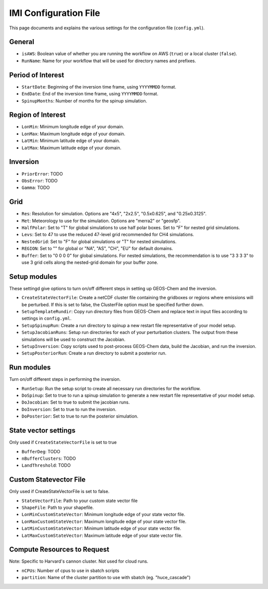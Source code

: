 IMI Configuration File
======================
This page documents and explains the various settings for the configuration file (``config.yml``).

General
~~~~~~~
- ``isAWS``: Boolean value of whether you are running the workflow on AWS (``true``) or a local cluster (``false``).
- ``RunName``: Name for your workflow that will be used for directory names and prefixes.

Period of Interest
~~~~~~~~~~~~~~~~~~
- ``StartDate``: Beginning of the inversion time frame, using ``YYYYMMDD`` format.
- ``EndDate``: End of the inversion time frame, using ``YYYYMMDD`` format.
- ``SpinupMonths``: Number of months for the spinup simulation.

Region of Interest
~~~~~~~~~~~~~~~~~~
- ``LonMin``: Minimum longitude edge of your domain.
- ``LonMax``: Maximum longitude edge of your domain.
- ``LatMin``: Minimum latitude edge of your domain.
- ``LatMax``: Maximum latitude edge of your domain.

Inversion
~~~~~~~~~
- ``PriorError``: TODO
- ``ObsError``: TODO
- ``Gamma``: TODO

Grid
~~~~
- ``Res``: Resolution for simulation. Options are "4x5", "2x2.5", "0.5x0.625", and "0.25x0.3125".
- ``Met``: Meteorology to use for the simulation. Options are "merra2" or "geosfp".
- ``HalfPolar``: Set to "T" for global simulations to use half polar boxes. Set to "F" for nested grid simulations.
- ``Levs``: Set to 47 to use the reduced 47-level grid recommended for CH4 simulations.
- ``NestedGrid``: Set to "F" for global simulations or "T" for nested simulations.
- ``REGION``: Set to "" for global or "NA", "AS", "CH", "EU" for default domains.
- ``Buffer``: Set to "0 0 0 0" for global simulations. For nested simulations, the recommendation is to use "3 3 3 3" to use 3 grid cells along the nested-grid domain for your buffer zone.

Setup modules
~~~~~~~~~~~~~
These settingd give options to turn on/off different steps in setting up GEOS-Chem and the inversion.

- ``CreateStateVectorFile``: Create a netCDF cluster file containing the gridboxes or regions where emissions will be perturbed. If this is set to false, the ClusterFile option must be specified further down.
- ``SetupTemplateRundir``: Copy run directory files from GEOS-Chem and replace text in input files according to settings in ``config.yml``.
- ``SetupSpinupRun``: Create a run directory to spinup a new restart file representative of your model setup.
- ``SetupJacobianRuns``: Setup run directories for each of your perturbation clusters. The output from these simulations will be used to construct the Jacobian.
- ``SetupInversion``: Copy scripts used to post-process GEOS-Chem data, build the Jacobian, and run the inversion.
- ``SetupPosteriorRun``: Create a run directory to submit a posterior run.

Run modules
~~~~~~~~~~~
Turn on/off different steps in performing the inversion.

- ``RunSetup``: Run the setup script to create all necessary run directories for the workflow.
- ``DoSpinup``: Set to true to run a spinup simulation to generate a new restart file representative of your model setup.
- ``DoJacobian``: Set to true to submit the jacobian runs.
- ``DoInversion``: Set to true to run the inversion.
- ``DoPosterior``: Set to true to run the posterior simulation.

State vector settings 
~~~~~~~~~~~~~~~~~~~~~
Only used if ``CreateStateVectorFile`` is set to true

- ``BufferDeg``: TODO
- ``nBufferClusters``: TODO
- ``LandThreshold``: TODO

Custom Statevector File
~~~~~~~~~~~~~~~~~~~~~~~
Only used if CreateStateVectorFile is set to false.

- ``StateVectorFile``: Path to your custom state vector file
- ``ShapeFile``: Path to your shapefile.
- ``LonMinCustomStateVector``: Minimum longitude edge of your state vector file.
- ``LonMaxCustomStateVector``: Maximum longitude edge of your state vector file.
- ``LatMinCustomStateVector``: Minimum latitude edge of your state vector file.
- ``LatMaxCustomStateVector``: Maximum latitude edge of your state vector file.

Compute Resources to Request
~~~~~~~~~~~~~~~~~~~~~~~~~~~~
Note: Specific to Harvard's cannon cluster. Not used for cloud runs.

- ``nCPUs``: Number of cpus to use in sbatch scripts
- ``partition``: Name of the cluster partition to use with sbatch (eg. "huce_cascade")
